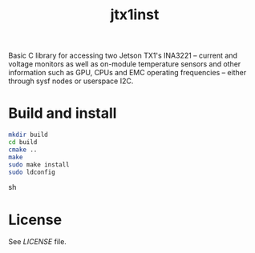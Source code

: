 #+title: jtx1inst

Basic C library for accessing two Jetson TX1's INA3221 -- current and voltage monitors as well as on-module temperature sensors and other information such as GPU, CPUs and EMC operating frequencies -- either through sysf nodes or userspace I2C.

* Build and install
#+begin_src sh
mkdir build
cd build
cmake ..
make
sudo make install
sudo ldconfig
#+end_src sh

* License
See [[LICENSE]] file.
